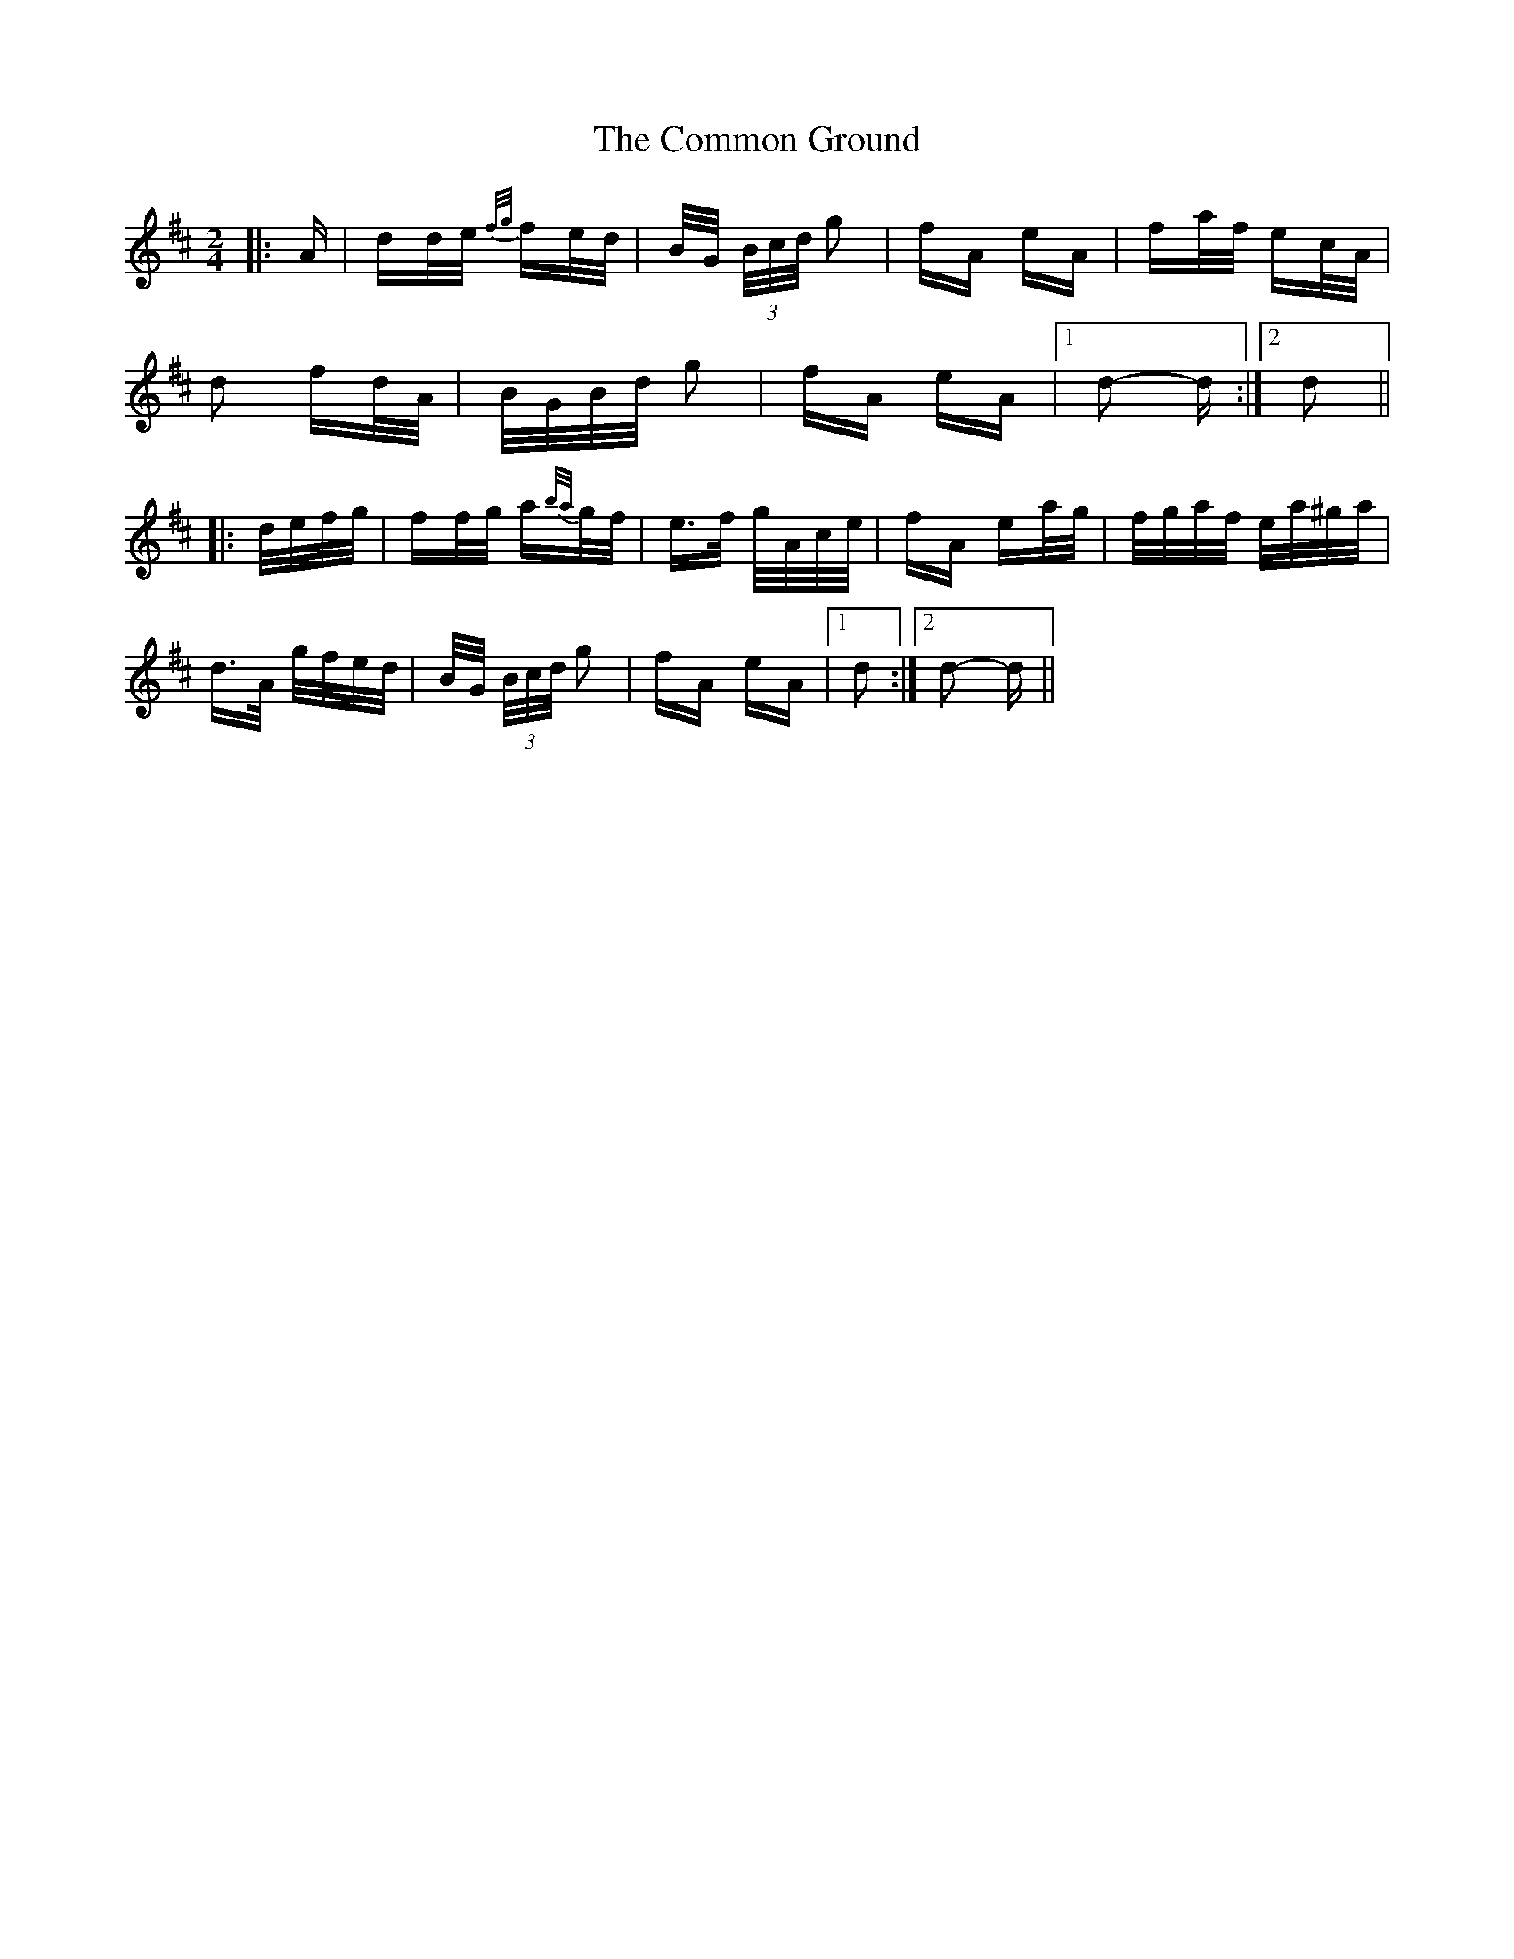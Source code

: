 X: 7853
T: Common Ground, The
R: polka
M: 2/4
K: Dmajor
|:A|dd/e/ {f/g/}fe/d/|B/G/ (3B/c/d/ g2|fA eA|fa/f/ ec/A/|
d2 fd/A/|B/G/B/d/ g2|fA eA|1 d2- d:|2 d2||
|:d/e/f/g/|ff/g/ a{b/a/}g/f/|e>f g/A/c/e/|fA ea/g/|f/g/a/f/ e/a/^g/a/|
d>A g/f/e/d/|B/G/ (3B/c/d/ g2|fA eA|1 d2:|2 d2- d||

